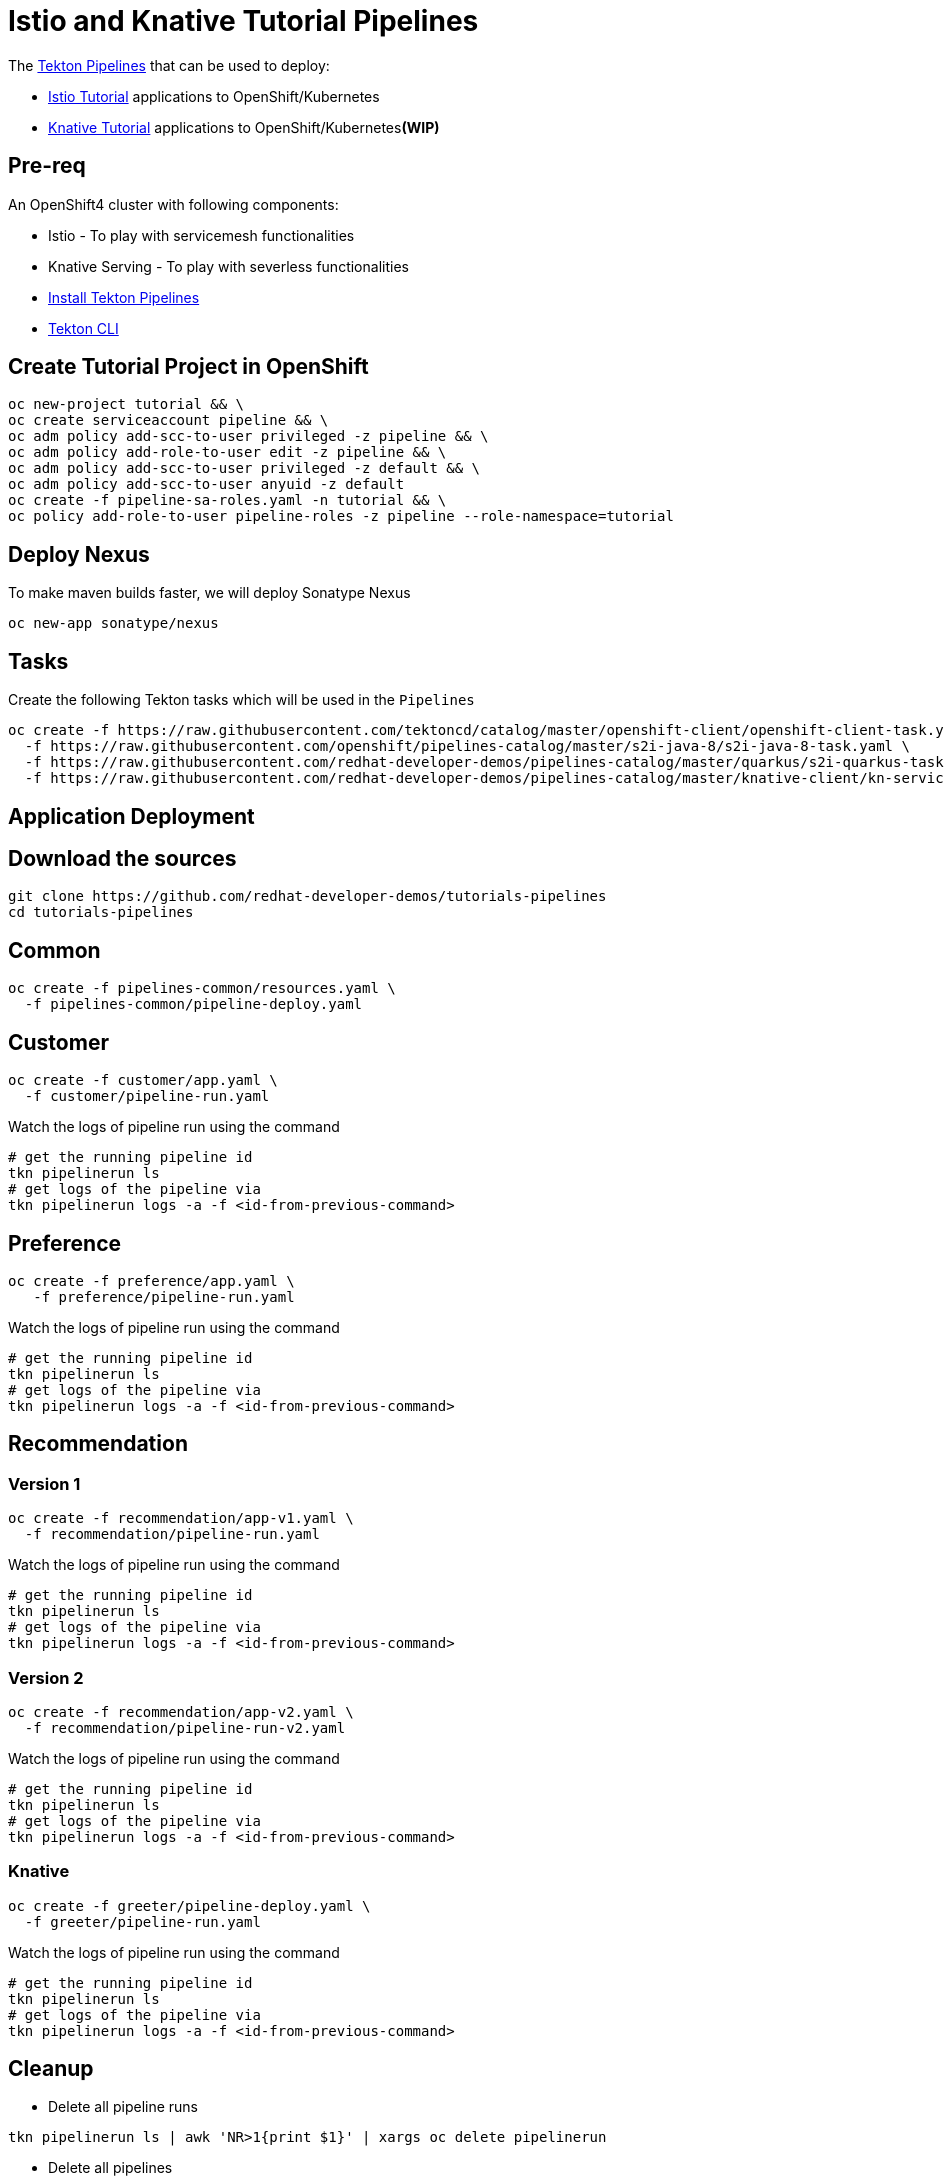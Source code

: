 = Istio and Knative Tutorial Pipelines 

The https://tekton.dev[Tekton Pipelines] that can be used to deploy:

*  https://bit.ly/istio-tutorial[Istio Tutorial] applications to OpenShift/Kubernetes
*  https://bit.ly/knative-tutorial[Knative Tutorial] applications to OpenShift/Kubernetes**(WIP)**

== Pre-req

An OpenShift4 cluster with following components:

- Istio - To play with servicemesh functionalities
- Knative Serving - To play with severless functionalities 
- https://github.com/openshift/pipelines-tutorial#install-openshift-pipelines[Install Tekton Pipelines]
- https://github.com/tektoncd/cli/releases/latest[Tekton CLI]


== Create Tutorial Project in OpenShift

[source,bash]
----
oc new-project tutorial && \
oc create serviceaccount pipeline && \
oc adm policy add-scc-to-user privileged -z pipeline && \
oc adm policy add-role-to-user edit -z pipeline && \
oc adm policy add-scc-to-user privileged -z default && \
oc adm policy add-scc-to-user anyuid -z default
oc create -f pipeline-sa-roles.yaml -n tutorial && \
oc policy add-role-to-user pipeline-roles -z pipeline --role-namespace=tutorial
----

== Deploy Nexus

To make maven builds faster, we will deploy Sonatype Nexus

[source,bash]
----
oc new-app sonatype/nexus
----

== Tasks

Create the following Tekton tasks which will be used in the `Pipelines`

[source,bash]
----
oc create -f https://raw.githubusercontent.com/tektoncd/catalog/master/openshift-client/openshift-client-task.yaml \
  -f https://raw.githubusercontent.com/openshift/pipelines-catalog/master/s2i-java-8/s2i-java-8-task.yaml \
  -f https://raw.githubusercontent.com/redhat-developer-demos/pipelines-catalog/master/quarkus/s2i-quarkus-task.yaml \
  -f https://raw.githubusercontent.com/redhat-developer-demos/pipelines-catalog/master/knative-client/kn-service-create-task.yaml
----

== Application Deployment

== Download the sources

[source,bash]
----
git clone https://github.com/redhat-developer-demos/tutorials-pipelines
cd tutorials-pipelines
----

== Common

[source,bash]
----
oc create -f pipelines-common/resources.yaml \
  -f pipelines-common/pipeline-deploy.yaml
----

== Customer

[source,bash]
----
oc create -f customer/app.yaml \
  -f customer/pipeline-run.yaml
----

Watch the logs of pipeline run using the command 
[source,bash]
----
# get the running pipeline id 
tkn pipelinerun ls
# get logs of the pipeline via
tkn pipelinerun logs -a -f <id-from-previous-command>
----

== Preference

[source,bash]
----
oc create -f preference/app.yaml \
   -f preference/pipeline-run.yaml
----

Watch the logs of pipeline run using the command 

[source,bash]
----
# get the running pipeline id 
tkn pipelinerun ls
# get logs of the pipeline via
tkn pipelinerun logs -a -f <id-from-previous-command>
----


== Recommendation

=== Version 1

[source,bash]
----
oc create -f recommendation/app-v1.yaml \
  -f recommendation/pipeline-run.yaml
----

Watch the logs of pipeline run using the command 

[source,bash]
----
# get the running pipeline id 
tkn pipelinerun ls
# get logs of the pipeline via
tkn pipelinerun logs -a -f <id-from-previous-command>
----

=== Version 2

[source,bash]
----
oc create -f recommendation/app-v2.yaml \
  -f recommendation/pipeline-run-v2.yaml
----

Watch the logs of pipeline run using the command 

[source,bash]
----
# get the running pipeline id 
tkn pipelinerun ls
# get logs of the pipeline via
tkn pipelinerun logs -a -f <id-from-previous-command>
----

=== Knative 

[source,bash]
----
oc create -f greeter/pipeline-deploy.yaml \
  -f greeter/pipeline-run.yaml
----

Watch the logs of pipeline run using the command 

[source,bash]
----
# get the running pipeline id 
tkn pipelinerun ls
# get logs of the pipeline via
tkn pipelinerun logs -a -f <id-from-previous-command>
----

== Cleanup

* Delete all pipeline runs 
[source,bash]
----
tkn pipelinerun ls | awk 'NR>1{print $1}' | xargs oc delete pipelinerun 
----

* Delete all pipelines
[source,bash]
----
oc delete -f pipelines-commons/pipeline-deploy.yaml
----

* Delete applications
[source,bash]
----
oc delete -f recommendation/app-v1.yaml \
  -f recommendation/app-v2.yaml \
  -f preference/app.yaml \
  -f customer/app.yaml 
----
